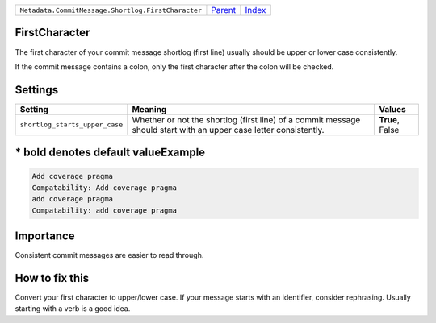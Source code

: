 +----------------------------------------------------+-----------------+--------------+
| ``Metadata.CommitMessage.Shortlog.FirstCharacter`` | `Parent <..>`_  | `Index </>`_ |
+----------------------------------------------------+-----------------+--------------+

FirstCharacter
==============
The first character of your commit message shortlog (first line) usually
should be upper or lower case consistently.

If the commit message contains a colon, only the first character after
the colon will be checked.

Settings
========

+-------------------------------+--------------------------------------------------------------+--------------------------------------------------------------+
| Setting                       |  Meaning                                                     |  Values                                                      |
+===============================+==============================================================+==============================================================+
|                               |                                                              |                                                              |
|``shortlog_starts_upper_case`` | Whether or not the shortlog (first line) of a commit         | **True**, False                                              |
|                               | message should start with an upper case letter consistently. |                                                              |
|                               |                                                              |                                                              |
+-------------------------------+--------------------------------------------------------------+--------------------------------------------------------------+


\* bold denotes default valueExample
=======

.. code-block:: English

    Add coverage pragma
    Compatability: Add coverage pragma
    add coverage pragma
    Compatability: add coverage pragma


Importance
==========

Consistent commit messages are easier to read through.

How to fix this
==========

Convert your first character to upper/lower case. If your message starts
with an identifier, consider rephrasing. Usually starting with a verb is
a good idea.

